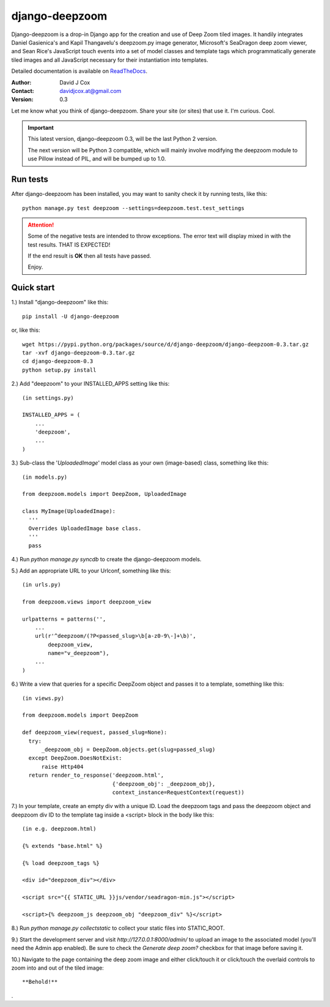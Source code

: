 ===============
django-deepzoom
===============

Django-deepzoom is a drop-in Django app for the creation and use of Deep Zoom 
tiled images.  It handily integrates Daniel Gasienica's and Kapil Thangavelu's 
deepzoom.py image generator, Microsoft's SeaDragon deep zoom viewer, and 
Sean Rice's JavaScript touch events into a set of model classes and template 
tags which programmatically generate tiled images and all JavaScript necessary 
for their instantiation into templates.

Detailed documentation is available on 
`ReadTheDocs <http://django-deepzoom.readthedocs.org/en/latest/>`_.

:Author:    David J Cox

:Contact:   davidjcox.at@gmail.com

:Version:   0.3

Let me know what you think of django-deepzoom.  Share your site (or sites) that use it.  I'm curious.  Cool.

.. important:: 
    This latest version, django-deepzoom 0.3, will be the last Python 2 version.

    The next version will be Python 3 compatible, which will mainly involve modifying the deepzoom module to use Pillow instead of PIL, and will be bumped up to 1.0.

Run tests
---------
After django-deepzoom has been installed, you may want to sanity check it by running tests, like this::

    python manage.py test deepzoom --settings=deepzoom.test.test_settings

.. attention::
        Some of the negative tests are intended to throw exceptions.  The error text will display mixed in with the test results.  THAT IS EXPECTED!

        If the end result is **OK** then all tests have passed.

        Enjoy.


Quick start
-----------

1.) Install "django-deepzoom" like this::

    pip install -U django-deepzoom


or, like this::

    wget https://pypi.python.org/packages/source/d/django-deepzoom/django-deepzoom-0.3.tar.gz
    tar -xvf django-deepzoom-0.3.tar.gz
    cd django-deepzoom-0.3
    python setup.py install

2.) Add "deepzoom" to your INSTALLED_APPS setting like this::

    (in settings.py)
      
    INSTALLED_APPS = (
        ...
        'deepzoom',
        ...
    )

3.) Sub-class the '`UploadedImage`' model class as your own (image-based) class, something like this::

    (in models.py)
      
    from deepzoom.models import DeepZoom, UploadedImage
      
    class MyImage(UploadedImage):
      '''
      Overrides UploadedImage base class.
      '''
      pass

4.) Run `python manage.py syncdb` to create the django-deepzoom models.

5.) Add an appropriate URL to your Urlconf, something like this::

    (in urls.py)
    
    from deepzoom.views import deepzoom_view
    
    urlpatterns = patterns('', 
        ...
        url(r'^deepzoom/(?P<passed_slug>\b[a-z0-9\-]+\b)', 
            deepzoom_view, 
            name="v_deepzoom"), 
        ...
    )

6.) Write a view that queries for a specific DeepZoom object and passes it to a template, something like this::
   
    (in views.py)
      
    from deepzoom.models import DeepZoom
      
    def deepzoom_view(request, passed_slug=None):
      try:
          _deepzoom_obj = DeepZoom.objects.get(slug=passed_slug)
      except DeepZoom.DoesNotExist:
          raise Http404
      return render_to_response('deepzoom.html', 
                                {'deepzoom_obj': _deepzoom_obj}, 
                                context_instance=RequestContext(request))

7.) In your template, create an empty div with a unique ID.  Load the deepzoom tags and pass the deepzoom object and deepzoom div ID to the template tag inside a <script> block in the body like this::

    (in e.g. deepzoom.html)
      
    {% extends "base.html" %}
      
    {% load deepzoom_tags %}
      
    <div id="deepzoom_div"></div>
    
    <script src="{{ STATIC_URL }}js/vendor/seadragon-min.js"></script>
    
    <script>{% deepzoom_js deepzoom_obj "deepzoom_div" %}</script>

8.) Run `python manage.py collectstatic` to collect your static files into STATIC_ROOT.

9.) Start the development server and visit `http://127.0.0.1:8000/admin/` to upload an image to the associated model (you'll need the Admin app enabled).  Be sure to check the `Generate deep zoom?` checkbox for that image before saving it.

10.) Navigate to the page containing the deep zoom image and either click/touch it or click/touch the overlaid controls to zoom into and out of the tiled image::

    **Behold!**

.